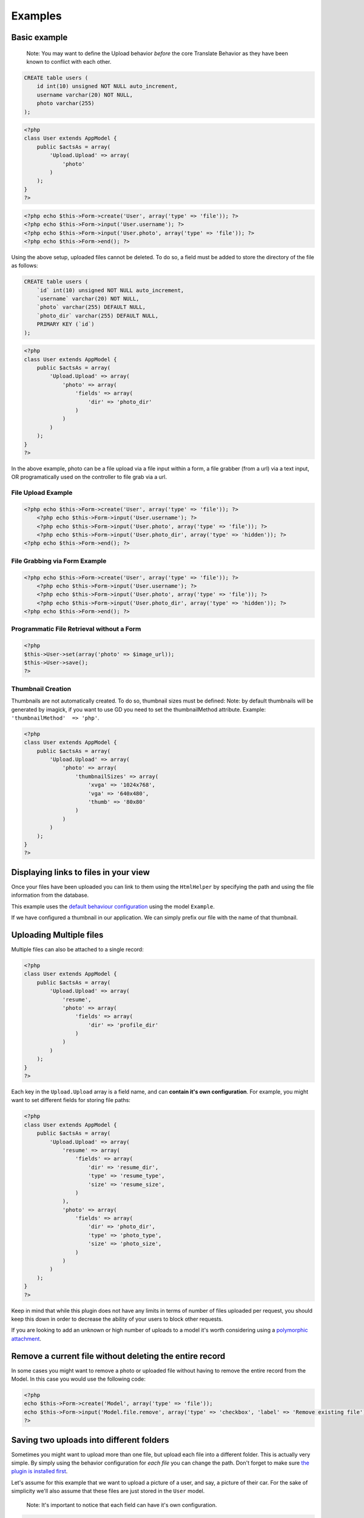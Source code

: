 Examples
--------

Basic example
~~~~~~~~~~~~~

    Note: You may want to define the Upload behavior *before* the core
    Translate Behavior as they have been known to conflict with each
    other.

.. code:: sql

    CREATE table users (
        id int(10) unsigned NOT NULL auto_increment,
        username varchar(20) NOT NULL,
        photo varchar(255)
    );

.. code:: php

    <?php
    class User extends AppModel {
        public $actsAs = array(
            'Upload.Upload' => array(
                'photo'
            )
        );
    }
    ?>

.. code:: php

    <?php echo $this->Form->create('User', array('type' => 'file')); ?>
    <?php echo $this->Form->input('User.username'); ?>
    <?php echo $this->Form->input('User.photo', array('type' => 'file')); ?>
    <?php echo $this->Form->end(); ?>

Using the above setup, uploaded files cannot be deleted. To do so, a
field must be added to store the directory of the file as follows:

.. code:: sql

    CREATE table users (
        `id` int(10) unsigned NOT NULL auto_increment,
        `username` varchar(20) NOT NULL,
        `photo` varchar(255) DEFAULT NULL,
        `photo_dir` varchar(255) DEFAULT NULL,
        PRIMARY KEY (`id`)
    );

.. code:: php

    <?php
    class User extends AppModel {
        public $actsAs = array(
            'Upload.Upload' => array(
                'photo' => array(
                    'fields' => array(
                        'dir' => 'photo_dir'
                    )
                )
            )
        );
    }
    ?>

In the above example, photo can be a file upload via a file input within
a form, a file grabber (from a url) via a text input, OR programatically
used on the controller to file grab via a url.

File Upload Example
^^^^^^^^^^^^^^^^^^^

.. code:: php

    <?php echo $this->Form->create('User', array('type' => 'file')); ?>
        <?php echo $this->Form->input('User.username'); ?>
        <?php echo $this->Form->input('User.photo', array('type' => 'file')); ?>
        <?php echo $this->Form->input('User.photo_dir', array('type' => 'hidden')); ?>
    <?php echo $this->Form->end(); ?>

File Grabbing via Form Example
^^^^^^^^^^^^^^^^^^^^^^^^^^^^^^

.. code:: php

    <?php echo $this->Form->create('User', array('type' => 'file')); ?>
        <?php echo $this->Form->input('User.username'); ?>
        <?php echo $this->Form->input('User.photo', array('type' => 'file')); ?>
        <?php echo $this->Form->input('User.photo_dir', array('type' => 'hidden')); ?>
    <?php echo $this->Form->end(); ?>

Programmatic File Retrieval without a Form
^^^^^^^^^^^^^^^^^^^^^^^^^^^^^^^^^^^^^^^^^^

.. code:: php

    <?php
    $this->User->set(array('photo' => $image_url));
    $this->User->save();
    ?>

Thumbnail Creation
^^^^^^^^^^^^^^^^^^

Thumbnails are not automatically created. To do so, thumbnail sizes must
be defined: Note: by default thumbnails will be generated by imagick, if
you want to use GD you need to set the thumbnailMethod attribute.
Example: ``'thumbnailMethod'  => 'php'``.

.. code:: php

    <?php
    class User extends AppModel {
        public $actsAs = array(
            'Upload.Upload' => array(
                'photo' => array(
                    'thumbnailSizes' => array(
                        'xvga' => '1024x768',
                        'vga' => '640x480',
                        'thumb' => '80x80'
                    )
                )
            )
        );
    }
    ?>

Displaying links to files in your view
~~~~~~~~~~~~~~~~~~~~~~~~~~~~~~~~~~
Once your files have been uploaded you can link to them using the ``HtmlHelper`` by specifying the path and using the file information from the database.

This example uses the `default behaviour configuration <configuration.md>`__ using the model ``Example``.

.. code:: php
    <?php
    $exampleData = [
        'Example' => [
            'image' => 'imageFile.jpg',
            'dir' => '7'
        ]
    ];

    echo $this->Html->link('../files/example/image/' . $exampleData['Example']['dir'] . '/' . $exampleData['Example']['image']);
    ?>

If we have configured a thumbnail in our application. We can simply prefix our file with the name of that thumbnail.

.. code:: php
    <?php
    echo $this->Html->link('../files/example/image/' . $exampleData['Example']['dir'] . '/thumb_' . $exampleData['Example']['image']);
    ?>

Uploading Multiple files
~~~~~~~~~~~~~~~~~~~~~~~~

Multiple files can also be attached to a single record:

.. code:: php

    <?php
    class User extends AppModel {
        public $actsAs = array(
            'Upload.Upload' => array(
                'resume',
                'photo' => array(
                    'fields' => array(
                        'dir' => 'profile_dir'
                    )
                )
            )
        );
    }
    ?>

Each key in the ``Upload.Upload`` array is a field name, and can
**contain it's own configuration**. For example, you might want to set
different fields for storing file paths:

.. code:: php

    <?php
    class User extends AppModel {
        public $actsAs = array(
            'Upload.Upload' => array(
                'resume' => array(
                    'fields' => array(
                        'dir' => 'resume_dir',
                        'type' => 'resume_type',
                        'size' => 'resume_size',
                    )
                ),
                'photo' => array(
                    'fields' => array(
                        'dir' => 'photo_dir',
                        'type' => 'photo_type',
                        'size' => 'photo_size',
                    )
                )
            )
        );
    }
    ?>

Keep in mind that while this plugin does not have any limits in terms of
number of files uploaded per request, you should keep this down in order
to decrease the ability of your users to block other requests.

If you are looking to add an unknown or high number of uploads to a
model it's worth considering using a `polymorphic
attachment <polymorphic.md>`__.

Remove a current file without deleting the entire record
~~~~~~~~~~~~~~~~~~~~~~~~~~~~~~~~~~~~~~~~~~~~~~~~~~~~~~~~

In some cases you might want to remove a photo or uploaded file without
having to remove the entire record from the Model. In this case you
would use the following code:

.. code:: php

    <?php
    echo $this->Form->create('Model', array('type' => 'file'));
    echo $this->Form->input('Model.file.remove', array('type' => 'checkbox', 'label' => 'Remove existing file'));
    ?>

Saving two uploads into different folders
~~~~~~~~~~~~~~~~~~~~~~~~~~~~~~~~~~~~~~~~~

Sometimes you might want to upload more than one file, but upload each
file into a different folder. This is actually very simple. By simply
using the behavior configuration for *each file* you can change the
path. Don't forget to make sure `the plugin is installed
first <installation.md>`__.

Let's assume for this example that we want to upload a picture of a
user, and say, a picture of their car. For the sake of simplicity we'll
also assume that these files are just stored in the ``User`` model.

    Note: It's important to notice that each field can have it's own
    configuration.

.. code:: php

    <?php
    // app/Model/User.php
    public $actsAs = array(
        'Upload.Upload' => array(
            'avatar' => array( // The name of the field in our database, so this is `users.avatar`
                'rootDir' => ROOT, // Here we can define the rootDir, which is the root of the application, usually an absolute path to your project
                'path' => '{ROOT}{DS}webroot{DS}files{DS}{model}{DS}{field}{DS}', // The path pattern that we want to use to save our file where {DS} is the directory separator and the {ROOT}, {model} and {field} tokens are replaced with their matching values
                'fields' => array(
                    'dir' => 'image_dir' // It's always helpful to save the directory our files are in, just in case
                )
            ),
            'car' => array(
                'path' => '{ROOT}{DS}webroot{DS}files{DS}cars{DS}' // Here we have changed the path, so our images will now be in a different folder
            )
        )
    )

Changing the upload path dynamically
~~~~~~~~~~~~~~~~~~~~~~~~~~~~~~~~~~~~
If you need to change the path of the upload dynamically you can do that by changing the behavior settings in your model.
Perhaps in a model callback such as ``beforeSave()``.

.. code:: php
    <?php
    // app/Model/User.php
    $this->Behaviors->Upload->settings['field']['path'] = $newPath;
    ?>